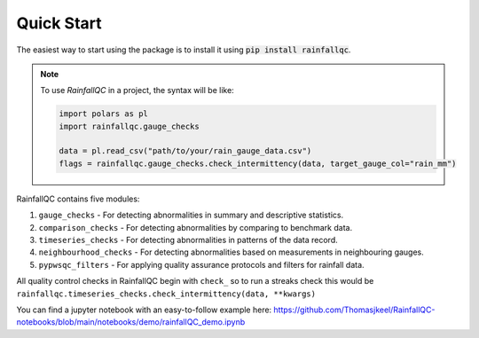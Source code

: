 .. highlight:: shell

============
Quick Start
============
The easiest way to start using the package is to install it using :code:`pip install rainfallqc`.

.. note::
    To use `RainfallQC` in a project, the syntax will be like:

    .. code-block:: python

        import polars as pl
        import rainfallqc.gauge_checks

        data = pl.read_csv("path/to/your/rain_gauge_data.csv")
        flags = rainfallqc.gauge_checks.check_intermittency(data, target_gauge_col="rain_mm")


RainfallQC contains five modules:

1. ``gauge_checks`` - For detecting abnormalities in summary and descriptive statistics.
2. ``comparison_checks`` - For detecting abnormalities by comparing to benchmark data.
3. ``timeseries_checks`` - For detecting abnormalities in patterns of the data record.
4. ``neighbourhood_checks`` - For detecting abnormalities based on measurements in neighbouring gauges.
5. ``pypwsqc_filters`` - For applying quality assurance protocols and filters for rainfall data.


All quality control checks in RainfallQC begin with ``check_`` so to run a streaks check this would be ``rainfallqc.timeseries_checks.check_intermittency(data, **kwargs)``

You can find a jupyter notebook with an easy-to-follow example here: https://github.com/Thomasjkeel/RainfallQC-notebooks/blob/main/notebooks/demo/rainfallQC_demo.ipynb
